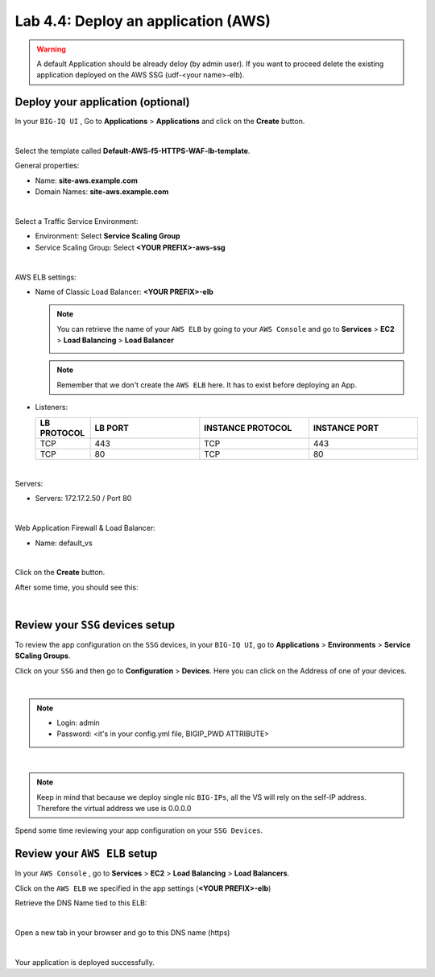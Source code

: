 Lab 4.4: Deploy an application (AWS)
------------------------------------

.. warning:: A default Application should be already deloy (by admin user). If you want to proceed delete the existing application deployed on the AWS SSG (udf-<your name>-elb).

Deploy your application (optional)
**********************************

In your ``BIG-IQ UI`` , Go to **Applications** > **Applications** and click on the
**Create** button.

.. image:: ../pictures/module4/img_module4_lab4_1.png
   :align: center
   :scale: 50%

|

Select the template called **Default-AWS-f5-HTTPS-WAF-lb-template**.

General properties:

* Name: **site-aws.example.com**
* Domain Names: **site-aws.example.com**

.. image:: ../pictures/module4/img_module4_lab4_3.png
   :align: center
   :scale: 50%

|

Select a Traffic Service Environment:

* Environment: Select **Service Scaling Group**
* Service Scaling Group: Select **<YOUR PREFIX>-aws-ssg**

.. image:: ../pictures/module4/img_module4_lab4_4.png
   :align: center
   :scale: 50%

|


AWS ELB settings:

* Name of Classic Load Balancer: **<YOUR PREFIX>-elb**

  .. note:: You can retrieve the name of your ``AWS ELB`` by going to your ``AWS Console``
     and go to **Services** > **EC2** > **Load Balancing** > **Load Balancer**

     .. image:: ../pictures/module4/img_module4_lab4_2.png
        :align: center
        :scale: 50%

  .. note:: Remember that we don't create the ``AWS ELB`` here. It has to exist before
     deploying an App.

* Listeners:

  .. list-table::
     :widths: 15 30 30 30
     :header-rows: 1

     * - **LB PROTOCOL**
       - **LB PORT**
       - **INSTANCE PROTOCOL**
       - **INSTANCE PORT**
     * - TCP
       - 443
       - TCP
       - 443
     * - TCP
       - 80
       - TCP
       - 80

.. image:: ../pictures/module4/img_module4_lab4_5.png
   :align: center
   :scale: 50%

|


Servers:

* Servers: 172.17.2.50 / Port 80

.. image:: ../pictures/module4/img_module4_lab4_6.png
   :align: center
   :scale: 50%

|


Web Application Firewall & Load Balancer:

* Name: default_vs

.. image:: ../pictures/module4/img_module4_lab4_7.png
   :align: center
   :scale: 50%

|

Click on the **Create** button.

After some time, you should see this:

.. image:: ../pictures/module4/img_module4_lab4_8.png
   :align: center
   :scale: 50%

|

Review your ``SSG`` devices setup
*********************************

To review the app configuration on the ``SSG`` devices, in your ``BIG-IQ UI``, go to
**Applications** > **Environments** > **Service SCaling Groups**.

Click on your ``SSG`` and then go to **Configuration** > **Devices**. Here you can click
on the Address of one of your devices.

.. image:: ../pictures/module4/img_module4_lab3_8.png
   :align: center
   :scale: 50%

|

.. note::

    * Login: admin
    * Password: <it's in your config.yml file, BIGIP_PWD ATTRIBUTE>

.. image:: ../pictures/module4/img_module4_lab4_9.png
   :align: center
   :scale: 50%

|

.. note:: Keep in mind that because we deploy single nic ``BIG-IPs``, all the VS will
   rely on the self-IP address. Therefore the virtual address we use is 0.0.0.0

Spend some time reviewing your app configuration on your ``SSG Devices``.

Review your ``AWS ELB`` setup
*****************************

In your ``AWS Console`` , go to **Services** > **EC2** > **Load Balancing** > **Load Balancers**.

Click on the ``AWS ELB`` we specified in the app settings (**<YOUR PREFIX>-elb**)

Retrieve the DNS Name tied to this ELB:

.. image:: ../pictures/module4/img_module4_lab4_10.png
   :align: center
   :scale: 50%

|

Open a new tab in your browser and go to this DNS name (https)

.. image:: ../pictures/module4/img_module4_lab4_11.png
   :align: center
   :scale: 50%

|

Your application is deployed successfully.
